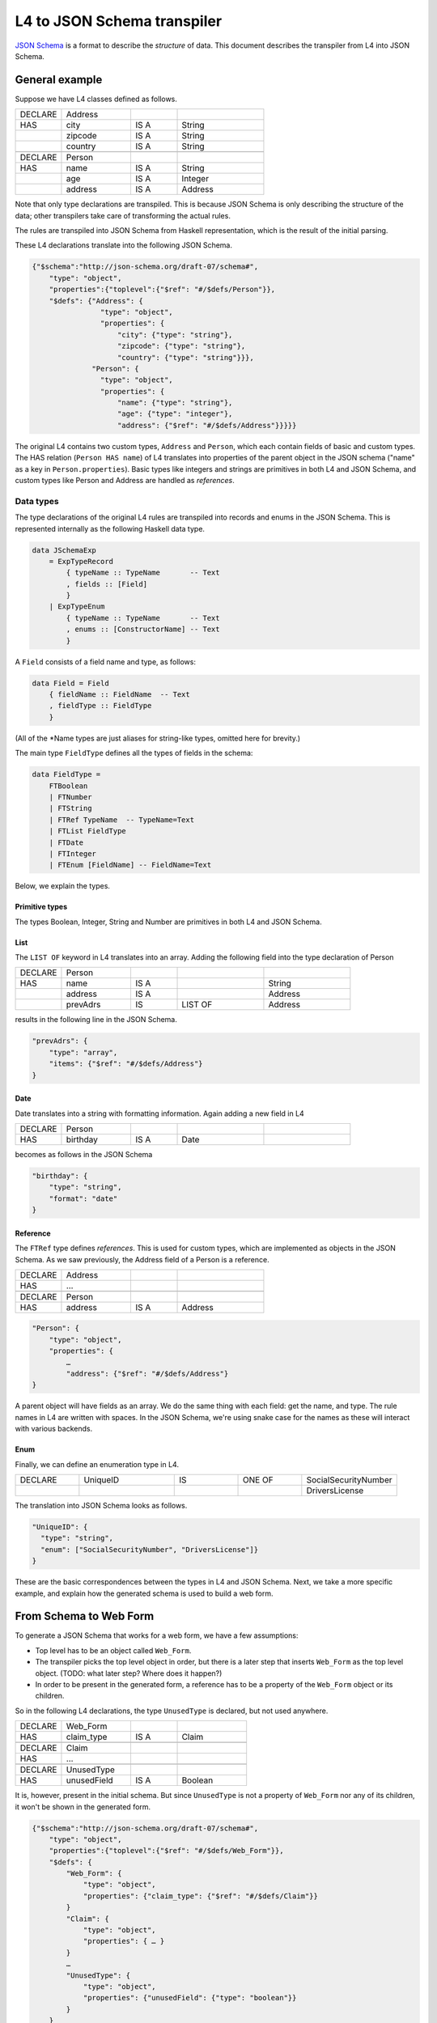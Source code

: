 ============================
L4 to JSON Schema transpiler
============================

`JSON Schema <https://json-schema.org/>`_ is a format to describe the *structure* of data.
This document describes the transpiler from L4 into JSON Schema.


General example
===============

Suppose we have L4 classes defined as follows.

.. csv-table::
    :widths: 8, 12, 8, 15

    "DECLARE", "Address",,
    "HAS", "city", "IS A", "String"
    , "zipcode", "IS A", "String"
    , "country", "IS A", "String"
    ,,,
    "DECLARE", "Person",,
    "HAS", "name", "IS A", "String"
    , "age", "IS A", "Integer"
    , "address", "IS A", "Address"

Note that only type declarations are transpiled. This is because JSON Schema is only describing the structure of the data; other transpilers take care of transforming the actual rules.

The rules are transpiled into JSON Schema from Haskell representation, which is the result of the initial parsing.

These L4 declarations translate into the following JSON Schema.

.. code-block:: json-object

    {"$schema":"http://json-schema.org/draft-07/schema#",
        "type": "object",
        "properties":{"toplevel":{"$ref": "#/$defs/Person"}},
        "$defs": {"Address": {
                    "type": "object",
                    "properties": {
                        "city": {"type": "string"},
                        "zipcode": {"type": "string"},
                        "country": {"type": "string"}}},
                  "Person": {
                    "type": "object",
                    "properties": {
                        "name": {"type": "string"},
                        "age": {"type": "integer"},
                        "address": {"$ref": "#/$defs/Address"}}}}}

The original L4 contains two custom types, ``Address`` and ``Person``, which each contain fields of basic and custom types.
The HAS relation (``Person HAS name``) of L4 translates into properties of the parent object in the JSON schema ("name" as a key in ``Person.properties``).
Basic types like integers and strings are primitives in both L4 and JSON Schema, and custom types like Person and Address are handled as *references*.

Data types
----------

The type declarations of the original L4 rules are transpiled into records and enums in the JSON Schema. This is represented internally as the following Haskell data type.

.. code-block:: haskell

    data JSchemaExp
        = ExpTypeRecord
            { typeName :: TypeName       -- Text
            , fields :: [Field]
            }
        | ExpTypeEnum
            { typeName :: TypeName       -- Text
            , enums :: [ConstructorName] -- Text
            }

A ``Field`` consists of a field name and type, as follows:

.. code-block:: haskell

    data Field = Field
        { fieldName :: FieldName  -- Text
        , fieldType :: FieldType
        }

(All of the \*Name types are just aliases for string-like types, omitted here for brevity.)

The main type ``FieldType`` defines all the types of fields in the schema:

.. code-block:: haskell

    data FieldType =
        FTBoolean
        | FTNumber
        | FTString
        | FTRef TypeName  -- TypeName=Text
        | FTList FieldType
        | FTDate
        | FTInteger
        | FTEnum [FieldName] -- FieldName=Text

Below, we explain the types.

Primitive types
^^^^^^^^^^^^^^^

The types Boolean, Integer, String and Number are primitives in both L4 and JSON Schema.

List
^^^^

The ``LIST OF`` keyword in L4 translates into an array. Adding the following field into the type declaration of Person

.. csv-table::
    :widths: 8, 12, 8, 15, 15

    "DECLARE", "Person",,,
    "HAS", "name", "IS A",, "String"
    , "address", "IS A",, "Address"
    , "prevAdrs", "IS", "LIST OF", "Address"

results in the following line in the JSON Schema.

.. code-block:: json-object

    "prevAdrs": {
        "type": "array",
        "items": {"$ref": "#/$defs/Address"}
    }

Date
^^^^

Date translates into a string with formatting information. Again adding a new field in L4

.. csv-table::
    :widths: 8, 12, 8, 15, 15

    "DECLARE", "Person",,,
    "HAS", "birthday", "IS A", "Date"

becomes as follows in the JSON Schema

.. code-block:: json-object

    "birthday": {
        "type": "string",
        "format": "date"
    }

Reference
^^^^^^^^^

The ``FTRef`` type defines *references*. This is used for custom types, which are implemented as objects in the JSON Schema.
As we saw previously, the Address field of a Person is a reference.

.. csv-table::
    :widths: 8, 12, 8, 15

    "DECLARE", "Address",,
    "HAS", … ,,
    ,,,
    "DECLARE", "Person",,
    "HAS", "address", "IS A", "Address"


.. code-block:: json-object

    "Person": {
        "type": "object",
        "properties": {
            …
            "address": {"$ref": "#/$defs/Address"}
    }


A parent object will have fields as an array. We do the same thing with each field: get the name, and type.
The rule names in L4 are written with spaces. In the JSON Schema, we're using snake case for the names as these will interact with various backends.


Enum
^^^^

Finally, we can define an enumeration type in L4.

.. csv-table::
    :widths: 8, 12, 8, 8, 12

    "DECLARE", "UniqueID", "IS", "ONE OF", "SocialSecurityNumber"
    , , , , "DriversLicense"

The translation into JSON Schema looks as follows.

.. code-block:: json-object

    "UniqueID": {
      "type": "string",
      "enum": ["SocialSecurityNumber", "DriversLicense"]}
    }

These are the basic correspondences between the types in L4 and JSON Schema. Next, we take a more specific example, and explain how the generated schema is used to build a web form.

From Schema to Web Form
=======================

To generate a JSON Schema that works for a web form, we have a few assumptions:

- Top level has to be an object called ``Web_Form``.
- The transpiler picks the top level object in order, but there is a later step that inserts ``Web_Form`` as the top level object. (TODO: what later step? Where does it happen?)
- In order to be present in the generated form, a reference has to be a property of the ``Web_Form`` object or its children.

So in the following L4 declarations, the type ``UnusedType`` is declared, but not used anywhere.

.. csv-table::
    :widths: 8, 12, 8, 12

    DECLARE, Web_Form,,
    HAS, claim_type, IS A, Claim
    ,,,
    DECLARE, Claim,,
    HAS, …, ,
    ,,,
    DECLARE, UnusedType,,
    HAS, unusedField, IS A, Boolean

It is, however, present in the initial schema. But since ``UnusedType`` is not a property of ``Web_Form`` nor any of its children, it won't be shown in the generated form.

.. code-block:: json-object

    {"$schema":"http://json-schema.org/draft-07/schema#",
        "type": "object",
        "properties":{"toplevel":{"$ref": "#/$defs/Web_Form"}},
        "$defs": {
            "Web_Form": {
                "type": "object",
                "properties": {"claim_type": {"$ref": "#/$defs/Claim"}}
            }
            "Claim": {
                "type": "object",
                "properties": { … }
            }
            …
            "UnusedType": {
                "type": "object",
                "properties": {"unusedField": {"type": "boolean"}}
            }
        }
    }

Note that if the type was using a nonexistent reference, then the web form would crash. So the following does not work, even though ``UnusedType`` is equally unused as the previous.

.. csv-table::
    :widths: 8, 12, 8, 12

    DECLARE, UnusedType,,
    HAS, unusedField, IS A, UndefinedReference

.. code-block:: json-object

    {"$schema":"http://json-schema.org/draft-07/schema#",
        "type": "object",
        "properties":{"toplevel":{"$ref": "#/$defs/Web_Form"}},
        "$defs": {
            …
            "UnusedType": {
                "type": "object",
                "properties": {"unusedField": {"$ref": "#/$defs/UndefinedReference"}}
            }
        }
    }


Form Generation
---------------

TODO: should the text from this (private repo) https://github.com/smucclaw/usecases/blob/main/jsonforms-vue-seed/README.md#form-generation be copied over to this documentation? Or is it out of scope for the transpiler?